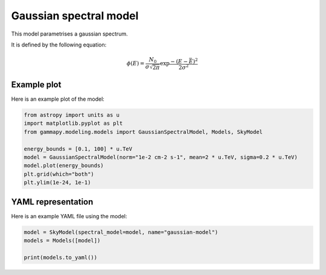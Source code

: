 
.. DO NOT EDIT.
.. THIS FILE WAS AUTOMATICALLY GENERATED BY SPHINX-GALLERY.
.. TO MAKE CHANGES, EDIT THE SOURCE PYTHON FILE:
.. "user-guide/model-gallery/spectral/plot_gauss_spectral.py"
.. LINE NUMBERS ARE GIVEN BELOW.

.. only:: html

    .. note::
        :class: sphx-glr-download-link-note

        :ref:`Go to the end <sphx_glr_download_user-guide_model-gallery_spectral_plot_gauss_spectral.py>`
        to download the full example code. or to run this example in your browser via Binder

.. rst-class:: sphx-glr-example-title

.. _sphx_glr_user-guide_model-gallery_spectral_plot_gauss_spectral.py:


.. _gaussian-spectral-model:

Gaussian spectral model
=======================

This model parametrises a gaussian spectrum.

It is defined by the following equation:

.. math::
    \phi(E) = \frac{N_0}{\sigma \sqrt{2\pi}}  \exp{ \frac{- \left( E-\bar{E} \right)^2 }{2 \sigma^2} }

.. GENERATED FROM PYTHON SOURCE LINES 17-20

Example plot
------------
Here is an example plot of the model:

.. GENERATED FROM PYTHON SOURCE LINES 20-31

.. code-block:: Python


    from astropy import units as u
    import matplotlib.pyplot as plt
    from gammapy.modeling.models import GaussianSpectralModel, Models, SkyModel

    energy_bounds = [0.1, 100] * u.TeV
    model = GaussianSpectralModel(norm="1e-2 cm-2 s-1", mean=2 * u.TeV, sigma=0.2 * u.TeV)
    model.plot(energy_bounds)
    plt.grid(which="both")
    plt.ylim(1e-24, 1e-1)




.. image-sg:: /user-guide/model-gallery/spectral/images/sphx_glr_plot_gauss_spectral_001.png
   :alt: plot gauss spectral
   :srcset: /user-guide/model-gallery/spectral/images/sphx_glr_plot_gauss_spectral_001.png
   :class: sphx-glr-single-img


.. rst-class:: sphx-glr-script-out

 .. code-block:: none


    (1e-24, 0.1)



.. GENERATED FROM PYTHON SOURCE LINES 32-35

YAML representation
-------------------
Here is an example YAML file using the model:

.. GENERATED FROM PYTHON SOURCE LINES 35-40

.. code-block:: Python


    model = SkyModel(spectral_model=model, name="gaussian-model")
    models = Models([model])

    print(models.to_yaml())




.. rst-class:: sphx-glr-script-out

 .. code-block:: none

    components:
    -   name: gaussian-model
        type: SkyModel
        spectral:
            type: GaussianSpectralModel
            parameters:
            -   name: amplitude
                value: 1.0e-12
                unit: cm-2 s-1
            -   name: mean
                value: 2.0
                unit: TeV
            -   name: sigma
                value: 0.2
                unit: TeV
    metadata:
        creator: Gammapy 1.3.dev1108+g3132bb30e.d20241007
        date: '2024-10-07T16:09:33.974522'
        origin: null






.. _sphx_glr_download_user-guide_model-gallery_spectral_plot_gauss_spectral.py:

.. only:: html

  .. container:: sphx-glr-footer sphx-glr-footer-example

    .. container:: binder-badge

      .. image:: images/binder_badge_logo.svg
        :target: https://mybinder.org/v2/gh/gammapy/gammapy-webpage/main?urlpath=lab/tree/notebooks/dev/user-guide/model-gallery/spectral/plot_gauss_spectral.ipynb
        :alt: Launch binder
        :width: 150 px

    .. container:: sphx-glr-download sphx-glr-download-jupyter

      :download:`Download Jupyter notebook: plot_gauss_spectral.ipynb <plot_gauss_spectral.ipynb>`

    .. container:: sphx-glr-download sphx-glr-download-python

      :download:`Download Python source code: plot_gauss_spectral.py <plot_gauss_spectral.py>`

    .. container:: sphx-glr-download sphx-glr-download-zip

      :download:`Download zipped: plot_gauss_spectral.zip <plot_gauss_spectral.zip>`


.. only:: html

 .. rst-class:: sphx-glr-signature

    `Gallery generated by Sphinx-Gallery <https://sphinx-gallery.github.io>`_

